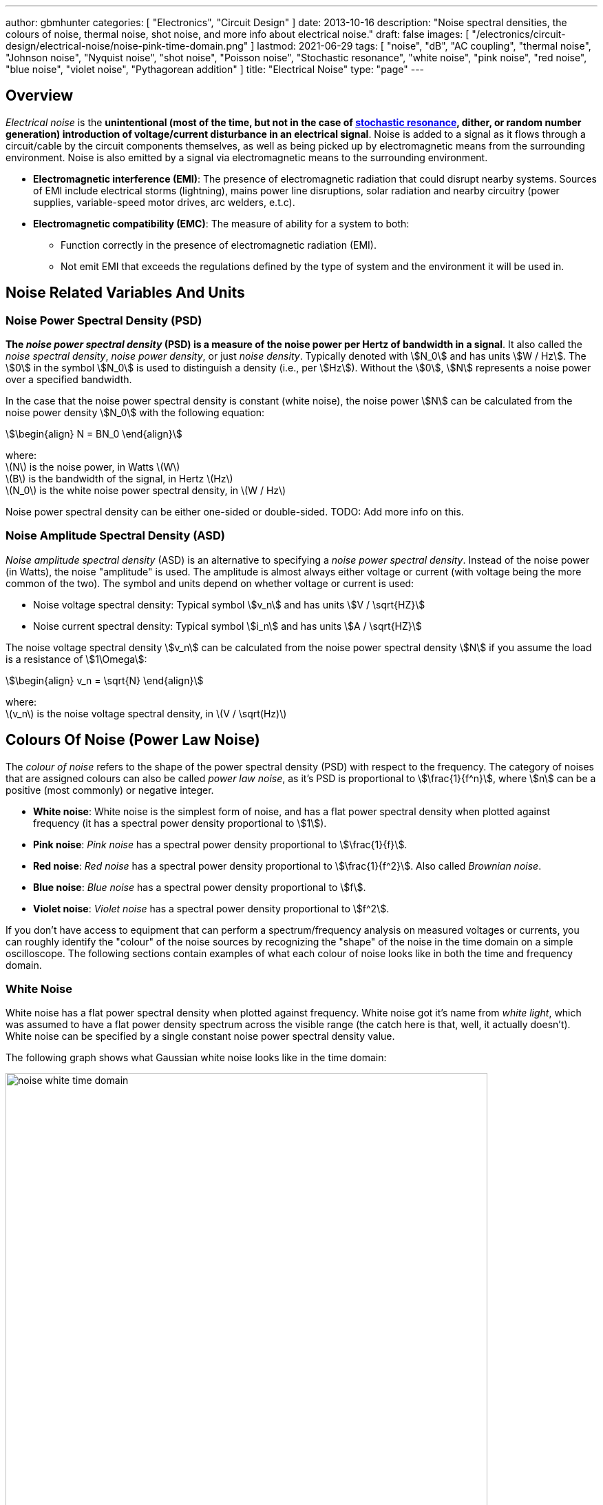 ---
author: gbmhunter
categories: [ "Electronics", "Circuit Design" ]
date: 2013-10-16
description: "Noise spectral densities, the colours of noise, thermal noise, shot noise, and more info about electrical noise."
draft: false
images: [ "/electronics/circuit-design/electrical-noise/noise-pink-time-domain.png" ]
lastmod: 2021-06-29
tags: [ "noise", "dB", "AC coupling", "thermal noise", "Johnson noise", "Nyquist noise", "shot noise", "Poisson noise", "Stochastic resonance", "white noise", "pink noise", "red noise", "blue noise", "violet noise", "Pythagorean addition" ]
title: "Electrical Noise"
type: "page"
---

## Overview

_Electrical noise_ is the *unintentional (most of the time, but not in the case of <<_stochastic_resonance, stochastic resonance>>, dither, or random number generation) introduction of voltage/current disturbance in an electrical signal*. Noise is added to a signal as it flows through a circuit/cable by the circuit components themselves, as well as being picked up by electromagnetic means from the surrounding environment. Noise is also emitted by a signal via electromagnetic means to the surrounding environment.

* *Electromagnetic interference (EMI)*: The presence of electromagnetic radiation that could disrupt nearby systems. Sources of EMI include electrical storms (lightning), mains power line disruptions, solar radiation and nearby circuitry (power supplies, variable-speed motor drives, arc welders, e.t.c).
* *Electromagnetic compatibility (EMC)*: The measure of ability for a system to both:
    ** Function correctly in the presence of electromagnetic radiation (EMI).
    ** Not emit EMI that exceeds the regulations defined by the type of system and the environment it will be used in.


## Noise Related Variables And Units 

### Noise Power Spectral Density (PSD)

**The _noise power spectral density_ (PSD) is a measure of the noise power per Hertz of bandwidth in a signal**. It also called the _noise spectral density_, _noise power density_, or just _noise density_. Typically denoted with stem:[N_0] and has units stem:[W / Hz]. The stem:[0] in the symbol stem:[N_0] is used to distinguish a density (i.e., per stem:[Hz]). Without the stem:[0], stem:[N] represents a noise power over a specified bandwidth.

In the case that the noise power spectral density is constant (white noise), the noise power stem:[N] can be calculated from the noise power density stem:[N_0] with the following equation:

[stem]
++++
\begin{align}
N = BN_0
\end{align}
++++

[.text-center]
where: +
\(N\) is the noise power, in Watts \(W\) +
\(B\) is the bandwidth of the signal, in Hertz \(Hz\) +
\(N_0\) is the white noise power spectral density, in \(W / Hz\)

Noise power spectral density can be either one-sided or double-sided. TODO: Add more info on this.

### Noise Amplitude Spectral Density (ASD)

_Noise amplitude spectral density_ (ASD) is an alternative to specifying a _noise power spectral density_. Instead of the noise power (in Watts), the noise "amplitude" is used. The amplitude is almost always either voltage or current (with voltage being the more common of the two). The symbol and units depend on whether voltage or current is used:

- Noise voltage spectral density: Typical symbol stem:[v_n] and has units stem:[V / \sqrt{HZ}]
- Noise current spectral density: Typical symbol stem:[i_n] and has units stem:[A / \sqrt{HZ}]

The noise voltage spectral density stem:[v_n] can be calculated from the noise power spectral density stem:[N] if you assume the load is a resistance of stem:[1\Omega]:

[stem]
++++
\begin{align}
v_n = \sqrt{N}
\end{align}
++++

[.text-center]
where: +
\(v_n\) is the noise voltage spectral density, in \(V / \sqrt(Hz)\)

## Colours Of Noise (Power Law Noise)

The _colour of noise_ refers to the shape of the power spectral density (PSD) with respect to the frequency. The category of noises that are assigned colours can also be called _power law noise_, as it's PSD is proportional to stem:[\frac{1}{f^n}], where stem:[n] can be a positive (most commonly) or negative integer.

* **White noise**: White noise is the simplest form of noise, and has a flat power spectral density when plotted against frequency (it has a spectral power density proportional to stem:[1]). 
* **Pink noise**: _Pink noise_ has a spectral power density proportional to stem:[\frac{1}{f}].
* **Red noise**: _Red noise_ has a spectral power density proportional to stem:[\frac{1}{f^2}]. Also called _Brownian noise_.
* **Blue noise**: _Blue noise_ has a spectral power density proportional to stem:[f].
* **Violet noise**: _Violet noise_ has a spectral power density proportional to stem:[f^2].

If you don't have access to equipment that can perform a spectrum/frequency analysis on measured voltages or currents, you can roughly identify the "colour" of the noise sources by recognizing the "shape" of the noise in the time domain on a simple oscilloscope. The following sections contain examples of what each colour of noise looks like in both the time and frequency domain.

### White Noise

White noise has a flat power spectral density when plotted against frequency. White noise got it's name from _white light_, which was assumed to have a flat power density spectrum across the visible range (the catch here is that, well, it actually doesn't). White noise can be specified by a single constant noise power spectral density value.

The following graph shows what Gaussian white noise looks like in the time domain:

.What white noise looks like in the time domain.
image::noise-white-time-domain.png[width=700]

And this is what it looks like in the frequency domain (the discrete FFT of the above signal):

.What white noise looks like in the frequency domain.
image::noise-white-freq-domain.png[width=700]

Although it commonly is modelled as such, white noise does not have to be _Gaussian_. Gaussian noise means the probability density function has a Gaussian distribution. However other forms of white noise exist, for example, Poisson white noise.

Examples of white noise include:

* Thermal (Johnson-Nyquist) noise

#### Stochastic Resonance

_Stochastic resonance_ is the clever technique of adding white noise to a signal which is usually too weak to be detected by the measurement device. The frequencies in the white noise which are also present in the signal will resonate with each other, amplifying the original signal but not amplifying the rest of the white noise. The system has to have a non-linear response for this to work<<wikipedia-stochastic-resonance>>.

### Pink Noise

Also called stem:[\frac{1}{f}] noise. The PSD decreases at stem:[3dB] per octave.

The following graph shows what pink noise looks like in the time domain:

.What pink noise looks like in the time domain.
image::noise-pink-time-domain.png[width=700px]

And this is what it looks like in the frequency domain (the discrete FFT of the above signal):

.What pink noise looks like in the frequency domain.
image::noise-pink-freq-domain.png[width=700px]

Examples and uses of pink noise:

* Interestingly, the frequency fluctuations of music have a stem:[\frac{1}{f}] spectral density. The reasoning behind this is that music generated by white‐noise sources sounded too random, while those generated by 1/f2 noise sounded too correlated<<voss-1-f-noise-in-music>>. The "loudness" of music and speech also has a stem:[\frac{1}{f}] PSD.
* The audio of steady rain fall or rustling leaves has a stem:[\frac{1}{f}] PSD.

The following difference equation can create pink noise[^procaccia-schuster-universal-1-f-noise]:

[stem]
++++
\begin{align}
x_t = (x_{t-1} + x_{t-1}^2)\ mod\ 1
\end{align}
++++

### Red (Brownian) Noise

Also called _Brownian_ or stem:[\frac{1}{f^2}] noise. The PSD decreases at stem:[6dB] per octave.

The following graph shows what red noise looks like in the time domain:

.What red noise looks like in the time domain.
image::noise-red-time-domain.png[width=700px]

And this is what it looks like in the frequency domain (the discrete FFT of the above signal):

.What red noise looks like in the frequency domain.
image::noise-red-freq-domain.png[width=700px]

### Blue Noise

Also called _Azure_ or stem:[f] noise. It has a PSD proportional to frequency. As the frequency goes up, the noise power goes up also. The PSD increases at stem:[3dB] per octave.

The following graph shows what blue noise looks like in the time domain:

.What blue noise looks like in the time domain.
image::noise-blue-time-domain.png[width=700px

And this is what it looks like in the frequency domain (the discrete FFT of the above signal):

.What blue noise looks like in the frequency domain.
image::noise-blue-freq-domain.png[width=700px]

In the audio spectrum, blue noise sounds like a horrible high-pitched hiss.

Examples/uses of blue noise include:

* Cherenkov radiation: A really interesting phenomenon which involves particles travelling faster than the speed of light (in a medium)!
* Audio dithering: Blue noise can be added to audio tracks or imagery (a.k.a. spatial dithering of digital halftoning) to randomize the error in quantizing the digital signal<<georgiev-fajardo-blue-noise-dithered-sampling>>.

## Non-Frequency Noise

### Pops

### Snaps

### Crackles

## So Where Does Electrical Noise Come From?

### Thermal (Johnson-Nyquist) Noise

**Thermal noise is generated in any resistor by the random movement of charge carriers (e.g. electrons in a typical circuit) due to them having thermal energy**. It is also called _Johnson_, _Nyquist_ or _Johnson-Nyquist_ noise. Thermal noise increases with temperature, and for this reason some sensitive electronic circuitry is cooled down close to absolute zero to reduce the thermal noise in the sensor/instrument.

The noise power spectral density of thermal noise is found with the following equation:

[stem]
++++
\begin{align}
N_0 = 4 k_B T R 
\end{align}
++++

[.text-center]
where: +
\(N_0\) is the one-sided noise power spectral density, in \(WHz^{-1}\) +
\(k_B\) is Boltzmann's constant, in \(JK^{-1}\) (\(k_B = 1.380649\times10^{-23} JK^{-1}\)) +
\(T\) is the temperature of the resistor, in \(K\) +
\(R\) is the resistance of the resistor, in \(\Omega\)

This is commonly written as a voltage spectral density instead of power:

[stem]
++++
\begin{align}
v_n &= \sqrt{N_0} \nonumber \\
\label{eq:thermal-noise-vsd}
    &= \sqrt{4 k_B T R}
\end{align}
++++

[example]
.Thermal noise example
--
For example, a stem:[10k\Omega] resistor at stem:[25^{\circ}C] has a noise power spectral density stem:[N_0] of:

[stem]
++++
\begin{align}
N_0 &= 4 k_B T R \nonumber \\
    &= 4 \cdot 1.380649\times10^{-23} JK^{-1} \cdot 298.15K \cdot 10k\Omega \nonumber \\
    &= 1.647\times 10^{-16} W Hz^{-1} \nonumber
\end{align}
++++

Converting this to a noise voltage spectral density stem:[v_n]:

[stem]
++++
\begin{align}
v_n &= \sqrt{N_0} \nonumber \\
    &= \sqrt{1.647\times 10^{-16} W Hz^{-1}} \nonumber \\
    &= 12.83 nV Hz^{-0.5}
\end{align}
++++

If our system had a bandwidth stem:[B] of stem:[10kHz], then the RMS noise voltage would be:

[stem]
++++
\begin{align}
v_{rms} &= v_n \cdot \sqrt{B} \nonumber \\
        &= 12.83 nV / \sqrt{Hz} \cdot \sqrt{10kHz} \nonumber \\
        &= 1.28uV \nonumber
\end{align}
++++
--

Instead of modelling the thermal noise source as a voltage in series with a noiseless resistor, you can model it as a current source in parallel with a noiseless resistor (the Norton equivalent). To get this equation, simply divide Eq. stem:[\ref{eq:thermal-noise-vsd}] by stem:[R]. This gives a current spectral density of:

[stem]
++++
\begin{align}
i_n &= \frac{v_n}{R} \nonumber \\
    &= \sqrt{\frac{4 k_B T}{R}}
\end{align}
++++

### Shot Noise

_Shot noise_ (a.k.a. _Poisson noise_) in electronic components arises from the random statistical fluctuations that occur in an electric current, due to electrical current not being a continuous flow but rather being made up of discrete (quantized) electrons travelling through a conductor. The PSD of _Shot noise_ is independent of frequency, so it is spectrally <<_white_noise, white>> (just like Thermal noise). 

[TIP]
====
Whilst shot noise can be considered white for practically all popular use cases, this assumption breaks down at really high frequencies and really low currents in where the frequency is now similar to the individual arrival rate of each electron  (the law of large numbers no longer holds). This frequency is given by<<ee302a04>>:

[stem]
++++
\begin{align}
f_0 &= \frac{I}{q}
\end{align}
++++

[.text-center]
where: +
stem:[I] is the average DC current, in Amps stem:[A] +
stem:[q] is the charge of an electron, in Coulombs stem:[C] (stem:[q = 1.602e^{-19} C])
====

Shot noise is typically talked about being present in semiconductor components such as diodes, and not in basic passives such as resistors. However, more recent literature suggests that shot noise is also present in basic resistors<<sub-poi-shot-noise>>.

The rms value of the shot noise current stem:[i_n] is given by the equation:

[stem]
++++
\begin{align}
i_n &= \sqrt{2IqB}
\end{align}
++++

[.text-center]
where: +
stem:[B] is the bandwidth of the circuit/measurement, in Hertz stem:[Hz] +
and everything else as previously mentioned.

Current will create shot noise. When this current flows through a resistor, this will manifest itself as a noise voltage, in addition to the thermal noise of the resistor.

[example]
.Shot noise example
--
A current of stem:[1A] measured over a bandwidth of stem:[1kHz] gives a RMS shot noise current value stem:[i_n] of:

[stem]
++++
\begin{align}
i_n &= \sqrt{2IqB} \nonumber \\
    &= \sqrt{2*1A*1.602e^{-19} C*1kHz} \nonumber \\
    &= 17.9nA \nonumber \\
\end{align}
++++

If this noise current is flowing through a resistor of stem:[100\Omega], this will manifest in a noise voltage stem:[v_n] of:

[stem]
++++
\begin{align}
v_n &= i_n R \nonumber \\
    &= 17.9nA * 100\Omega \nonumber \\
    &= 1.79uV \\
\end{align}
++++
--

Shot noise also occurs in optics, such as photography, due to the discrete nature of the photons striking each pixel in the camera. 

== Addition of Noise Sources

**The RMS amplitudes of independent noise sources add like orthogonal vectors (Pythagorean addition)**. If two independent voltage noise sources stem:[v_{n1}] and stem:[v_{n2}] were connected in series, then the total voltage noise stem:[v_n] is given by:

[stem]
++++
v_n^2 = v_{n1}^2 + v_{n2}^2
++++

Noise sources like thermal noise and shot noise are independent.

## Measuring Noise

Use the oscilloscope trigger for viewing the noise caused by specific aggressor events. Use the oscilloscope's infinite persistence measurement to measure total noise. It is good practice to measure of a time span of many minutes with the device operating in as many of it's different states as possible.

With the oscilloscope in averaging mode and it set up to trigger of a specific event, you can view the amount of noise due to that event. Any noise asynchronous to the event will be removed through repeated averaging.

## RMS, dB, dBm, SD, Huh?

Noise measurements come in many different units. It can become very confusing when trying to compare different units or convert between them.

AC coupled waveforms become a little simpler...

> For a waveform that has no DC component, the RMS value is the same as the standard deviation.

Typically, when doing noise measurements with an oscilloscope, AC coupling is turned on, which removes the DC component. This means that the standard deviation and the RMS measurements are equal.

Uncorrelated noise sources add in a root-sum-of-squares manner.

[stem]
++++
\begin{align}
e_{total} = \sqrt{e_{1}^2 + e_{2}^2}
\end{align}
++++

This comes from the equation:

[stem]
++++
\begin{align}
x_{rms}^2 = \bar{x}^2 + \sigma_{x}^2
\end{align}
++++

[.text-center]
where: +
\( x_{rms} \) is the RMS value of waveform x +
\( \bar{x} \) is the average (mean) of waveform x +
\( \sigma_{x} \) is the standard deviation of waveform x

As you can see, if the average of the waveform is 0 (as in the case when the waveform is AC coupled), the RMS value is the same as the standard deviation.

## Creating Noise In Software

### Power Law Noise

The following Python code is flexible enough to generate power law noise stem:[\frac{1}{f^n}] of any power stem:[n]. The code is from link:https://github.com/felixpatzelt/colorednoise/blob/master/colorednoise.py[colorednoise.py], which uses an algorithm published by J. Timmer and M. Konig called _On Generating Power Law Noise_<<timmer-konig-generating-power-law-noise>>. Depends on the popular Numpy library. This function was used to create the power law noise example signals on this page.

TIP: You can also pass in negative exponents stem:[-1], stem:[-2] to generate blue noise and purple noise.

.A Python function to generate power law noise
[source,python]
----
from numpy import sqrt, newaxis
from numpy.fft import irfft, rfftfreq
from numpy.random import normal
from numpy import sum as npsum

def powerlaw_psd_gaussian(exponent, size, fmin=0):
    """
    Taken from https://github.com/felixpatzelt/colorednoise/blob/master/colorednoise.py
    Gaussian (1/f)**beta noise.
    Based on the algorithm in:
    Timmer, J. and Koenig, M.:
    On generating power law noise.
    Astron. Astrophys. 300, 707-710 (1995)
    Normalised to unit variance
    Parameters:
    -----------
    exponent : float
        The power-spectrum of the generated noise is proportional to
        S(f) = (1 / f)**beta
        flicker / pink noise:   exponent beta = 1
        brown noise:            exponent beta = 2
        Furthermore, the autocorrelation decays proportional to lag**-gamma
        with gamma = 1 - beta for 0 < beta < 1.
        There may be finite-size issues for beta close to one.
    shape : int or iterable
        The output has the given shape, and the desired power spectrum in
        the last coordinate. That is, the last dimension is taken as time,
        and all other components are independent.
    fmin : float, optional
        Low-frequency cutoff.
        Default: 0 corresponds to original paper. It is not actually
        zero, but 1/samples.
    Returns
    -------
    out : array
        The samples.
    Examples:
    ---------
    # generate 1/f noise == pink noise == flicker noise
    >>> import colorednoise as cn
    >>> y = cn.powerlaw_psd_gaussian(1, 5)
    """
    
    # Make sure size is a list so we can iterate it and assign to it.
    try:
        size = list(size)
    except TypeError:
        size = [size]
    
    # The number of samples in each time series
    samples = size[-1]
    
    # Calculate Frequencies (we assume a sample rate of one)
    # Use fft functions for real output (-> hermitian spectrum)
    f = rfftfreq(samples)
    
    # Build scaling factors for all frequencies
    s_scale = f
    fmin = max(fmin, 1./samples) # Low frequency cutoff
    ix   = npsum(s_scale < fmin)   # Index of the cutoff
    if ix and ix < len(s_scale):
        s_scale[:ix] = s_scale[ix]
    s_scale = s_scale**(-exponent/2.)
    
    # Calculate theoretical output standard deviation from scaling
    w      = s_scale[1:].copy()
    w[-1] *= (1 + (samples % 2)) / 2. # correct f = +-0.5
    sigma = 2 * sqrt(npsum(w**2)) / samples
    
    # Adjust size to generate one Fourier component per frequency
    size[-1] = len(f)

    # Add empty dimension(s) to broadcast s_scale along last
    # dimension of generated random power + phase (below)
    dims_to_add = len(size) - 1
    s_scale     = s_scale[(newaxis,) * dims_to_add + (Ellipsis,)]
    
    # Generate scaled random power + phase
    sr = normal(scale=s_scale, size=size)
    si = normal(scale=s_scale, size=size)
    
    # If the signal length is even, frequencies +/- 0.5 are equal
    # so the coefficient must be real.
    if not (samples % 2): si[...,-1] = 0
    
    # Regardless of signal length, the DC component must be real
    si[...,0] = 0
    
    # Combine power + corrected phase to Fourier components
    s  = sr + 1J * si
    
    # Transform to real time series & scale to unit variance
    y = irfft(s, n=samples, axis=-1) / sigma
    
    return y
----

[bibliography]
== References

* [[[procaccia-schuster-universal-1-f-noise]]]: Itamar Procaccia and Heinz Schuster: _Functional renormalization-group theory of universal 1/f noise in dynamical systems_. Phys. Rev. A 28, 1210(R). Published 1 August 1983. <https://journals.aps.org/pra/abstract/10.1103/PhysRevA.28.1210>, accessed 2021-06-07.
* [[[wikipedia-stochastic-resonance]]]: Retrieved 2021-06-07, from https://en.wikipedia.org/wiki/Stochastic_resonance
* [[[timmer-konig-generating-power-law-noise]]]: J. Timmer and M. Konig: _On Generating Power Law Noise_. Astronomy And Astrophysics 2.3.1995. Retrieved 2021-06-07, from https://citeseerx.ist.psu.edu/viewdoc/download?doi=10.1.1.29.5304&rep=rep1&type=pdf.
* [[[georgiev-fajardo-blue-noise-dithered-sampling]]]: Iliyan Georgiev and Marcos Fajardo: _Blue-noise Dithered Sampling_. <https://www.arnoldrenderer.com/research/dither_abstract.pdf>, accessed 2021-06-08.
* [[[voss-1-f-noise-in-music]]]: Voss, R F, and Clarke, J. _''1/f noise'' in music: Music from 1/f noise_. United States: N. p., 1978. Web. doi:10.1121/1.381721.
* [[[sub-poi-shot-noise]]]: Marc de Jong. (1996, August). _Sub-Poissonian shot noise_. Nanophysics. Retrieved 2021-06-29, from https://www.lorentz.leidenuniv.nl/beenakker/beenakkr/mesoscopics/topics/noise/noise.html
* [[[ee302a04]]]: Imperial College. (2008). _EE 3.02/A04 Instrumentation_. Retrieved 2021-06-29, from http://cas.ee.ic.ac.uk/people/dario/files/E302/2-noise.pdf